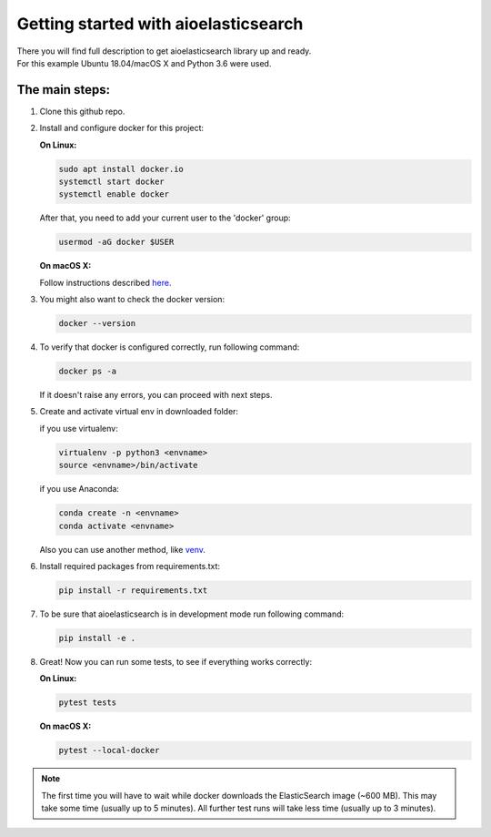 =====================================
Getting started with aioelasticsearch
=====================================

| There you will find full description to get aioelasticsearch library up and ready.
| For this example Ubuntu 18.04/macOS X and Python 3.6 were used.

The main steps:
===============

#. Clone this github repo.
#. Install and configure docker for this project:

   **On Linux:**
    
   .. code:: bash

       sudo apt install docker.io
       systemctl start docker
       systemctl enable docker

   After that, you need to add your current user to the 'docker' group:

   .. code:: bash

       usermod -aG docker $USER
       
   **On macOS X:**
   
   Follow instructions described `here <https://docs.docker.com/docker-for-mac/install/>`__.
   
#. You might also want to check the docker version:

   .. code:: bash

       docker --version

#. To verify that docker is configured correctly, run following command:

   .. code:: bash

       docker ps -a

   If it doesn't raise any errors, you can proceed with next steps.

#. Create and activate virtual env in downloaded folder:

   if you use virtualenv:

   .. code:: bash

       virtualenv -p python3 <envname>
       source <envname>/bin/activate

   if you use Anaconda:

   .. code:: bash

       conda create -n <envname>
       conda activate <envname>

   Also you can use another method, like
   `venv <https://docs.python.org/3/library/venv.html>`__.

#. Install required packages from requirements.txt:

   .. code:: bash

       pip install -r requirements.txt
       
#. To be sure that aioelasticsearch is in development mode run following command:

   .. code:: bash

       pip install -e .

#.  Great! Now you can run some tests, to see if everything works correctly:

    **On Linux:**

    .. code:: bash

      pytest tests

    **On macOS X:**

    .. code:: bash

        pytest --local-docker

.. note::
   The first time you will have to wait while docker downloads the ElasticSearch image (~600 MB). This may take some time (usually up to 5 minutes). All further test runs will take less time (usually up to 3 minutes).

